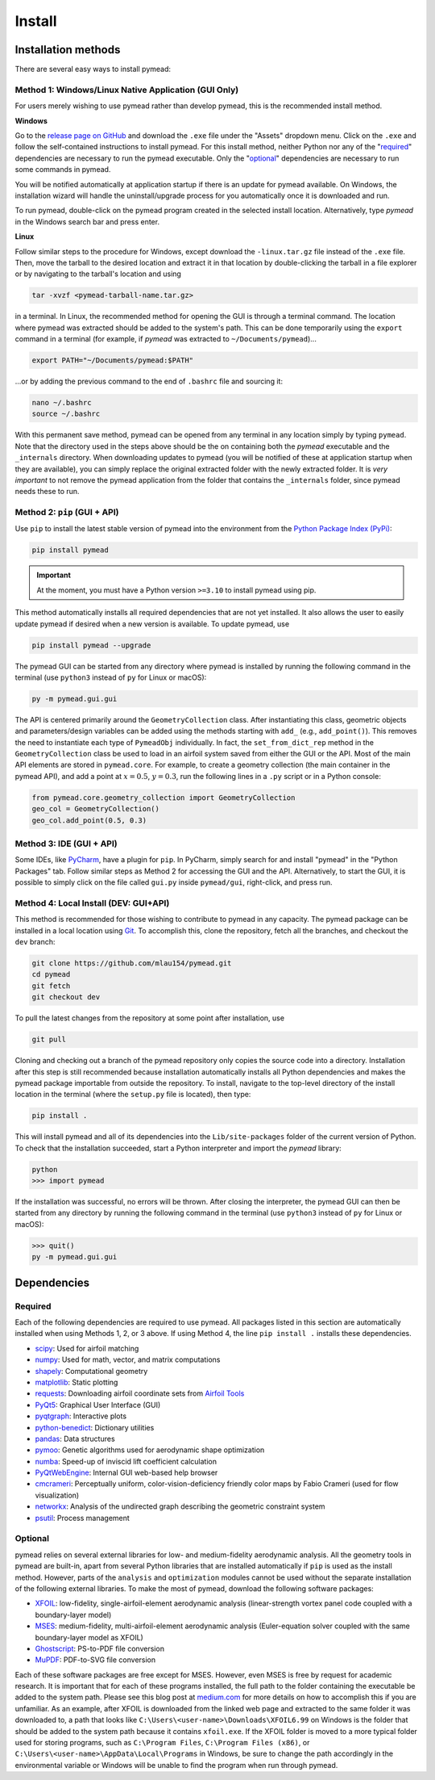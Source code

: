 =======
Install
=======

Installation methods
====================

There are several easy ways to install pymead:

Method 1: Windows/Linux Native Application (GUI Only)
-----------------------------------------------------

For users merely wishing to use pymead rather than develop pymead, this is the recommended install method.

**Windows**

Go to the `release page on GitHub <https://github.com/mlau154/pymead/releases>`_ and download the ``.exe``
file under the "Assets" dropdown menu. Click on the ``.exe`` and follow the self-contained instructions
to install pymead. For this install method, neither Python nor any of the "required_" dependencies are
necessary to run the pymead executable. Only the "optional_" dependencies are necessary to run
some commands in pymead.

You will be notified automatically at application startup if there is an update for pymead available.
On Windows, the installation wizard will handle the uninstall/upgrade process for you automatically once
it is downloaded and run.

To run pymead, double-click on the pymead program created in the selected install location. Alternatively,
type *pymead* in the Windows search bar and press enter.

**Linux**

Follow similar steps to the procedure for Windows, except download the ``-linux.tar.gz`` file instead of the
``.exe`` file. Then, move the tarball to the desired location and extract it in that location by double-clicking
the tarball in a file explorer or by navigating to the tarball's location and using

.. code-block::

  tar -xvzf <pymead-tarball-name.tar.gz>

in a terminal. In Linux, the recommended method for opening the GUI is through a terminal command. The location
where pymead was extracted should be added to the system's path. This can be done temporarily using the ``export``
command in a terminal (for example, if `pymead` was extracted to ``~/Documents/pymead``)...

.. code-block::

   export PATH="~/Documents/pymead:$PATH"


...or by adding the previous command to the end of ``.bashrc`` file and sourcing it:

.. code-block::

   nano ~/.bashrc
   source ~/.bashrc


With this permanent save method, pymead can be opened from any terminal in any location simply by typing ``pymead``.
Note that the directory used in the steps above should be the on containing both the `pymead` executable and the
``_internals`` directory. When downloading
updates to pymead (you will be notified of these at application startup when they are available), you can
simply replace the original extracted folder with the newly extracted folder. It is *very important* to not remove
the pymead application from the folder that contains the ``_internals`` folder, since pymead needs these to run.


Method 2: ``pip`` (GUI + API)
-----------------------------
Use ``pip`` to install the latest stable version of pymead into the environment from the
`Python Package Index (PyPi) <https://pypi.org/project/pymead/>`_:

.. code-block::

  pip install pymead

.. important:: At the moment, you must have a Python version ``>=3.10`` to install pymead using pip.

This method automatically installs all required dependencies that are not yet installed. It also
allows the user to easily update pymead if desired when a new version is available. To update pymead, use

.. code-block::

  pip install pymead --upgrade

The pymead GUI can be started from any directory where pymead is installed by running the following command in the
terminal (use ``python3`` instead of ``py`` for Linux or macOS):

.. code-block::

  py -m pymead.gui.gui

The API is centered primarily around the ``GeometryCollection`` class. After instantiating this class, geometric
objects and parameters/design variables can be added using the methods starting with ``add_`` (e.g., ``add_point()``).
This removes the need to instantiate each type of ``PymeadObj`` individually. In fact, the ``set_from_dict_rep`` method
in the ``GeometryCollection`` class be used to load in an airfoil system saved from either the GUI or the API.
Most of the main API elements are stored in ``pymead.core``. For example, to create a geometry collection (the main
container in the pymead API), and add a point at :math:`x=0.5`, :math:`y=0.3`, run the following lines in a ``.py``
script or in a Python console:

.. code-block:: python

  from pymead.core.geometry_collection import GeometryCollection
  geo_col = GeometryCollection()
  geo_col.add_point(0.5, 0.3)


Method 3: IDE (GUI + API)
-------------------------
Some IDEs, like `PyCharm <https://www.jetbrains.com/pycharm/>`_, have a plugin for ``pip``. In PyCharm,
simply search for and install "pymead" in the "Python Packages" tab. Follow similar steps as Method 2 for
accessing the GUI and the API. Alternatively, to start the GUI, it is possible to simply click on the
file called ``gui.py`` inside ``pymead/gui``, right-click, and press run.

Method 4: Local Install (DEV: GUI+API)
-----------------------------------------
This method is recommended for those wishing to contribute to pymead in any capacity.
The pymead package can be installed in a local location using `Git <https://gitforwindows.org/>`_.
To accomplish this, clone the repository, fetch all the branches, and checkout the ``dev`` branch:

.. code-block::

  git clone https://github.com/mlau154/pymead.git
  cd pymead
  git fetch
  git checkout dev

To pull the latest changes from the repository at some point after installation, use

.. code-block::

  git pull

Cloning and checking out a branch of the pymead repository only copies the source code into a directory. Installation
after this step is still recommended because installation automatically installs all Python dependencies and makes the
pymead package importable from outside the repository. To install, navigate to the top-level directory of the install
location in the terminal (where the ``setup.py`` file is located), then type:

.. code-block::

  pip install .

This will install pymead and all of its dependencies into the ``Lib/site-packages`` folder of the current version of
Python. To check that the installation succeeded, start a Python interpreter and import the *pymead* library:

.. code-block::

  python
  >>> import pymead

If the installation was successful, no errors will be thrown. After closing the interpreter,
the pymead GUI can then be started from any directory
by running the following command in the
terminal (use ``python3`` instead of ``py`` for Linux or macOS):

.. code-block::

  >>> quit()
  py -m pymead.gui.gui


Dependencies
============

Required
--------

Each of the following dependencies are required to use pymead. All packages listed in this section are automatically
installed when using Methods 1, 2, or 3 above. If using Method 4, the line ``pip install .`` installs these
dependencies.

- `scipy <https://scipy.org/>`_: Used for airfoil matching
- `numpy <https://numpy.org/>`_: Used for math, vector, and matrix computations
- `shapely <https://shapely.readthedocs.io/en/stable/>`_: Computational geometry
- `matplotlib <https://matplotlib.org/>`_: Static plotting
- `requests <https://requests.readthedocs.io/en/latest/>`_: Downloading airfoil coordinate sets
  from `Airfoil Tools <http://airfoiltools.com/>`_
- `PyQt5 <https://pypi.org/project/PyQt5/>`_: Graphical User Interface (GUI)
- `pyqtgraph <https://www.pyqtgraph.org/>`_: Interactive plots
- `python-benedict <https://pypi.org/project/python-benedict/>`_: Dictionary utilities
- `pandas <https://pandas.pydata.org/>`_: Data structures
- `pymoo <https://pymoo.org/>`_: Genetic algorithms used for aerodynamic shape optimization
- `numba <https://numba.pydata.org/>`_: Speed-up of inviscid lift coefficient calculation
- `PyQtWebEngine <https://pypi.org/project/PyQtWebEngine/>`_: Internal GUI web-based help browser
- `cmcrameri <https://www.fabiocrameri.ch/colourmaps/>`_: Perceptually uniform, color-vision-deficiency friendly color
  maps by Fabio Crameri (used for flow visualization)
- `networkx <https://networkx.org/documentation/stable/>`_: Analysis of the undirected graph describing the geometric
  constraint system
- `psutil <https://pypi.org/project/psutil/>`_: Process management

Optional
--------
pymead relies on several external libraries for low- and medium-fidelity
aerodynamic analysis. All the geometry tools in pymead are built-in, apart
from several Python libraries that are installed automatically if ``pip`` is used
as the install method. However, parts of the ``analysis`` and ``optimization`` modules
cannot be used without the separate installation of the following external libraries. To
make the most of pymead, download the following software packages:

- `XFOIL <https://web.mit.edu/drela/Public/web/xfoil/>`_: low-fidelity,
  single-airfoil-element aerodynamic analysis (linear-strength vortex
  panel code coupled with a boundary-layer model)
- `MSES <https://tlo.mit.edu/technologies/mses-software-high-lift-multielement-airfoil-configurations>`_:
  medium-fidelity, multi-airfoil-element aerodynamic analysis (Euler-equation
  solver coupled with the same boundary-layer model as XFOIL)
- `Ghostscript <https://www.ghostscript.com/>`_: PS-to-PDF file conversion
- `MuPDF <https://mupdf.com/>`_: PDF-to-SVG file conversion

Each of these software packages are free except for MSES. However, even MSES
is free by request for academic research. It is important that for each of these programs installed, the full path
to the folder containing the executable be added to the system path. Please see
this blog post at
`medium.com <https://medium.com/@kevinmarkvi/how-to-add-executables-to-your-path-in-windows-5ffa4ce61a53>`_ for more
details on how to accomplish this if you are unfamiliar. As an example, after XFOIL is downloaded from the linked web
page and extracted to the same folder it was downloaded to, a path that looks like
``C:\Users\<user-name>\Downloads\XFOIL6.99`` on Windows is the folder that should be added to the
system path because it contains ``xfoil.exe``. If the XFOIL folder is moved to a more typical
folder used for storing programs, such as ``C:\Program Files``, ``C:\Program Files (x86)``, or
``C:\Users\<user-name>\AppData\Local\Programs`` in Windows, be sure to change the path
accordingly in the environmental variable or Windows will be unable to find the program when
run through pymead.
